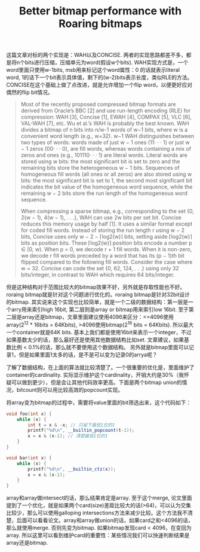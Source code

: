#+title: Better bitmap performance with Roaring bitmaps

这篇文章对标的两个实现是：WAH以及CONCISE. 两者的实现思路都差不多，都是将n个bits进行压缩，压缩单元为word(假设w个bits). WAH实现方式是，一个word里面只使用w-1bits, msb用来标记这个word属性：0 的话就表示literal word, 1的话下一个bit表示具体值，剩下的(w-2)bits表示长度，类似RLE的方法。CONCISE在这个基础上做了点改进，就是允许增加一个flip word，以便更好应对偶然的flip bit情况。

#+BEGIN_QUOTE
Most of the recently proposed compressed bitmap formats are derived from Oracle’s BBC [2] and use run-length encoding (RLE) for compression: WAH [3], Concise [1], EWAH [4], COMPAX [5], VLC [6], VAL-WAH [7], etc. Wu et al.’s WAH is probably the best known. WAH divides a bitmap of n bits into n/w-1 words of w−1 bits, where w is a convenient word length (e.g., w=32). w−1 WAH distinguishes between two types of words: words made of just w − 1 ones (11· · · 1) or just w − 1 zeros (00· · · 0), are fill words, whereas words containing a mix of zeros and ones (e.g., 101110· · · 1) are literal words. Literal words are stored using w bits: the most significant bit is set to zero and the remaining bits store the heterogeneous w − 1 bits. Sequences of homogeneous fill words (all ones or all zeros) are also stored using w bits: the most significant bit is set to 1, the second most significant bit indicates the bit value of the homogeneous word sequence, while the remaining w − 2 bits store the run length of the homogeneous word sequence.

When compressing a sparse bitmap, e.g., corresponding to the set {0, 2(w − 1), 4(w − 1), . . .}, WAH can use 2w bits per set bit. Concise reduces this memory usage by half [1]. It uses a similar format except for coded fill words. Instead of storing the run length r using w − 2 bits, Concise uses only w − 2 − ⌈log2(w)⌉ bits, setting aside ⌈log2(w)⌉ bits as position bits. These ⌈log2(w)⌉ position bits encode a number p ∈ [0, w). When p = 0, we decode r + 1 fill words. When it is non-zero, we decode r fill words preceded by a word that has its (p − 1)th bit flipped compared to the following fill words. Consider the case where w = 32. Concise can code the set {0, 62, 124, . . .} using only 32 bits/integer, in contrast to WAH which requires 64 bits/integer.
#+END_QUOTE

但是这种结构对于范围比较大的bitmap效果不好，另外就是存取性能也不好。roraing bitmap就是针对这个问题进行优化的。roraing bitmap是针对32bit设计的bitmap. 其实说来这个实现也比较简单，就是一个二级的数据结构：第一层是一个arry用来索引high 16bit, 第二层则是array or bitmap用来索引low 16bit. 至于第二层是array还是bitmap，文章里面建议使用4096来区分：<=4096使用array(2^12 * 16bits = 64Kbits), >4096使用bitmap(2^16 bits = 64Kbits).   所以最大一个container就是64K bits.  基本上我们都是使用16bit来表示一个integer，不过如果基数太少的话，那么最好还是使用其他数据结构比如set. 文章建议，如果基数比例 < 0.1%的话，那么就不要使用这个数据结构。 另外就是bitmap里面可以记录1，但是如果里面1太多的话，是不是可以变为记录0的arrya呢？

[[../images/roaring-bitmap-ds.png]]

了解了数据结构，在上面的算法就比较清楚了。一个很重要的优化是，里面维护了container的cardinality. 实际显示维护这个cardinality，开销大约是30%（我怀疑可以做到更少），但是会让其他代码效率更高。下面是两个bitmap union的情况，bitcount则可以用比较高效的popcount实现。

[[../images/roaring-bitmap-union-bitmap.png]]

将array变为bitmap的过程中，需要将value里面的bit筛选出来，这个代码如下：

#+BEGIN_SRC Cpp
void foo(int x) {
    while (x) {
        int t = x & -x; // 只留下最低1位的1
        printf("%d\n", __builtin_popcount(t-1));
        x = x & (x-1); // 清楚最低1位的1
    }
}

void bar(int x) {
    while (x) {
        printf("%d\n", __builtin_ctz(x));
        x = x & (x-1);
    }
}
#+END_SRC

array和array做intersect的话，那么结果肯定是array. 至于这个merge, 论文里面提到了一个优化，就是如果两个card(size)差距比较大的话(>64)，可以认为交集比较少，那么可以使用galloping intersections方法来减少比较。这个方法我不清楚，后面可以看看论文。array和array做union的话，如果card之和<4096的话，那么就使用merge. 否则先变为bitmap. 如果bitmap发现card < 4096，在变回为array. 所以这里可以看到维护card的重要性：某些情况我们可以快速判断结果是array还是bitmap.

